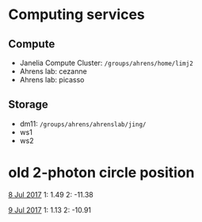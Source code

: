 #+STARTUP: entitiespretty

* Computing services
** Compute
- Janelia Compute Cluster: ~/groups/ahrens/home/limj2~
- Ahrens lab: cezanne
- Ahrens lab: picasso
** Storage
- dm11: ~/groups/ahrens/ahrenslab/jing/~
- ws1
- ws2
* old 2-photon circle position
_8 Jul 2017_
1: 1.49
2: -11.38

_9 Jul 2017_
1: 1.13
2: -10.91
